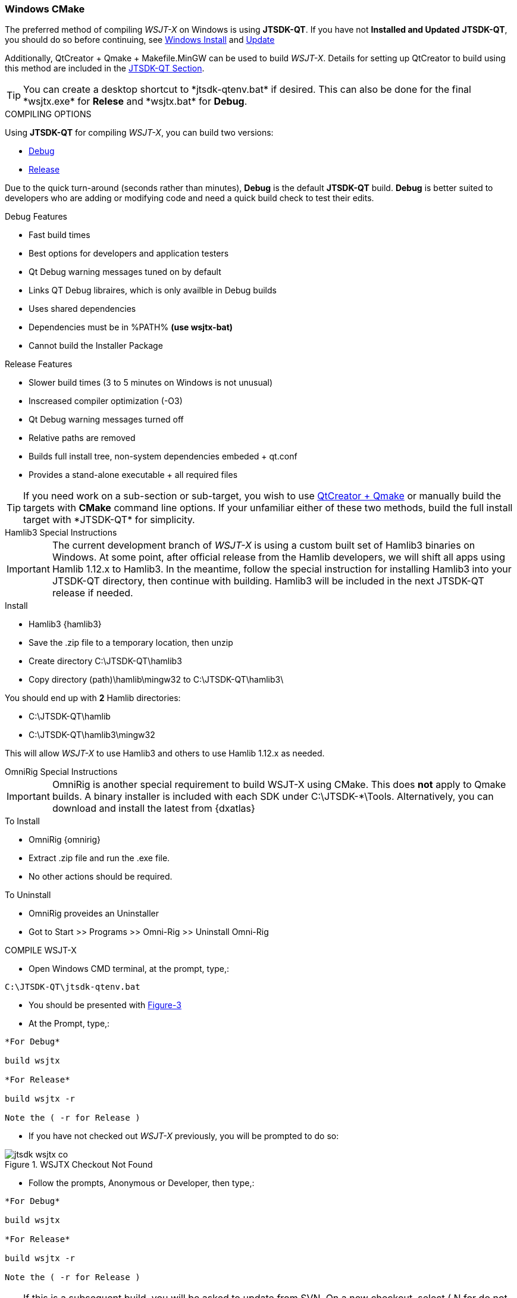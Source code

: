 :prog: The WSJT Developers Guide

=== Windows CMake

The preferred method of compiling _WSJT-X_ on Windows is using *JTSDK-QT*.
If you have not *Installed and Updated* *JTSDK-QT*, you should do so before
continuing, see <<WININSTALL,Windows Install>> and <<WINUPDATE,Update>>

Additionally, QtCreator {plus} Qmake {plus} Makefile.MinGW can be 
used to build _WSJT-X_. Details for setting up QtCreator to build using
this method are included in the <<JTSDKQT,JTSDK-QT Section>>.

TIP: You can create a desktop shortcut to +*jtsdk-qtenv.bat*+ if
desired. This can also be done for the final +*wsjtx.exe*+ for *Relese*
and +*wsjtx.bat*+ for *Debug*.

[[WSJTCOMPILEOPTIONS]]
.COMPILING OPTIONS
Using *JTSDK-QT* for compiling _WSJT-X_, you can build two versions:

* <<WSJTXCOMPILE,Debug>>
* <<WSJTXCOMPILE,Release>>

Due to the quick turn-around (seconds rather than minutes), *Debug*
is the default *JTSDK-QT* build. *Debug* is better suited to developers
who are adding or modifying code and need a quick build check to test
their edits.

.Debug Features
* Fast build times
* Best options for developers and application testers
* Qt Debug warning messages tuned on by default
* Links QT Debug libraires, which is only availble in Debug builds
* Uses shared dependencies 
* Dependencies must be in %PATH% *(use wsjtx-bat)*
* Cannot build the Installer Package

.Release Features
* Slower build times (3 to 5 minutes on Windows is not unusual)
* Inscreased compiler optimization (-O3)
* Qt Debug warning messages turned off
* Relative paths are removed
* Builds full install tree, non-system dependencies embeded {plus} qt.conf
* Provides a stand-alone executable {plus} all required files

TIP: If you need work on a sub-section or sub-target, you wish to
use <<WINQMAKE,QtCreator {plus} Qmake>> or manually build the targets with
*CMake* command line options. If your unfamiliar either of these two
methods, build the full install target with +*JTSDK-QT*+ for simplicity.

[[WSJTXCOMPILE]]

.[red]#Hamlib3 Special Instructions#

**********************************************************************

IMPORTANT: The current development branch of _WSJT-X_ is using a custom
built set of Hamlib3 binaries on Windows. At some point, after official
release from the Hamlib developers, we will shift all apps using
Hamlib 1.12.x to Hamlib3. In the meantime, follow the special instruction
for installing Hamlib3 into your JTSDK-QT directory, then continue with
building. Hamlib3 will be included in the next JTSDK-QT release if needed.

.Install
* Hamlib3 {hamlib3}
* Save the .zip file to a temporary location, then unzip
* Create directory C:\JTSDK-QT\hamlib3
* Copy directory (path)\hamlib\mingw32 to C:\JTSDK-QT\hamlib3\

You should end up with *2* Hamlib directories:

* C:\JTSDK-QT\hamlib
* C:\JTSDK-QT\hamlib3\mingw32

This will allow _WSJT-X_ to use Hamlib3 and others to use Hamlib 1.12.x
as needed.

**********************************************************************

[[OMNIRIG]]

.[red]#OmniRig Special Instructions#

**********************************************************************

IMPORTANT: OmniRig is another special requirement to build WSJT-X using
CMake. This does *not* apply to Qmake builds. A binary installer is
included with each SDK under C:\JTSDK-*\Tools. Alternatively, you can 
download and install the latest from {dxatlas}

.To Install
* OmniRig {omnirig}
* Extract .zip file and run the .exe file.
* No other actions should be required.

.To Uninstall
* OmniRig proveides an Uninstaller
* Got to Start >> Programs >> Omni-Rig >> Uninstall Omni-Rig

**********************************************************************

.COMPILE WSJT-X

* Open Windows CMD terminal, at the prompt, type,:
----
C:\JTSDK-QT\jtsdk-qtenv.bat
----
* You should be presented with <<QTMENU,Figure-3>>
* At the Prompt, type,:
----

*For Debug*

build wsjtx

*For Release*

build wsjtx -r

Note the ( -r for Release )

----
* If you have not checked out _WSJT-X_ previously, you will be prompted
to do so:

.WSJTX Checkout Not Found
image::images/jtsdk-wsjtx-co.png[]

* Follow the prompts, Anonymous or Developer, then type,:
-----

*For Debug*

build wsjtx

*For Release*

build wsjtx -r

Note the ( -r for Release )

-----

TIP: If this is a subsequent build, you will be asked to update from SVN.
On a new checkout, select ( N for do not update), if not new, it is 
your choice. If the SVN update fails, for whatever reason, or there are errors
during the build, simply re-run the build, as sometimes Windows reacts
faster than SVN can respond, or there is an SVN comms error.

* At build completion, you are presented with an option to
run +*WSJT-X*+ now. Select ( Y to Run / N to Finish and Exit).
* To manually run the newly built +*wsjtx.exe or wsjtx.bat*+, browse to:
----

*For Release*
C:\JTSDK-QT\wsjtx\install\Release\bin

*For Debug*
C:\JTSDK-QT\wsjtx\install\Debug\bin

----
* Double click on +*wsjtx.exe*+ for *Release* or +*wsjtx.bat*+ for *Debug*


////

[[WINQMAKE]]
=== Windows Qmake

Under Construction

=== Linux CMake

Under Construction

=== Linux Qmake

Under Construction


This example uses Qmake and Makefile.Linux. In order to build _WSJT-X_ form
source, install the following packages:

[[DEPS]]
----------
# DEBIAN, UBUNTU, MINT and FRIENDS

# ADD QT5 PPA (Copy and Paste as "1" command in a X-Term):
# This can take a while to install.
sudo add-apt-repository ppa:ubuntu-sdk-team/ppa && sudo apt-get update && \
sudo apt-get dist-upgrade && sudo apt-get install ubuntu-sdk

# AFTER QT4/5 INSTALLATION (Copy and Paste as "1" command in a X-Term):
sudo apt-get install gcc g++ gfortran make libfftw3-dev \
libpulse-dev hamlib libhamlib-dev pulseaudio subversion \
libgfortran3:i386 libc6-i386 cmake

----------

==== WSJT-X Dependencies
[horizontal]
+*gcc*+:: GNU C Compiler
+*g{plus}{plus}*+:: GNU C{plus}{plus} Compiler
+*gfortran*+:: GNU Fortran or F90
+*make*+:: GNU Make
+*libqt5multimedia5-plugins*+:: QT5 Media Plugins
+*libfftw3-dev*+:: Fast Fourier Transforms
+*libpulse-dev*+:: Headers and Files for Pulse AUdio
+*libhamlib-dev*+:: Headers and Files for Hamlib
+*qtbase5-dev*+:: QT5 Base Dev Files
+*qtmultimedia5-dev*+:: Qt5 Multimedia Dev Files
+*pulseaudio*+:: Pulse Audio Sound Driver
+*subversion*+:: Version Control Software
+*libgfortran.so.3*+:: Fortran Library
+*libc.so.6*+:: GCC C Library
+*libm.so.6*+:: GCC C Library
+*libgcc_s.so.1libm.so.6*+:: GCC C Library 
+*libquadmath.so.0*+:: Quad-Precision Math Library

.Build Methods

TIP: You can perform the steps manually if desired. Using
the <<MAKEFILE,script>> is the preferred method. To perform the steps
manually, use a text editor, open the file, and follow the steps.

[[MAKEFILE]]
.Script Method
* Open a X-Term
* Checkout +*wsjtx-makefile.sh*+ from SVN:

----------
# CO BUILD SCRIPT
# use export to co a single file
# use --force to make svn update the file if it exists
svn export --force svn://svn.code.sf.net/p/wsjt/wsjt/branches/doc/dev-guide/source/wsjtx-makefile.sh

# CHANGE PERMISSION
chmod +x ./wsjtx-compile.sh

----------

.To Build Release version
---------
./wsjtx-makefile.sh -r
---------

.To Build Debug version
---------
./wsjtx-makefile.sh -d
---------

.WSJT-X Location
* +*/home/$USER/Projects/wsjt-env/wsjtx-$rev_num*+
* Proceed to <<CHKKVASD,check Kvasd>> then run _WSJT-X_

----------
# When running from a X-Term [ ./wsjtx ], the xterm remains open.
# This is good for testing and chasing errors. Run WSJT-X with:

./wsjtx

# You can also use a file manager. Browse to WSJT-X dir, and open
# as you would any other program. Using this method to launch, you
# should not see the X-Term window.

----------

=== Linux CMake

This example uses CMake to build WSJT-X. The same dependencies apply. If
you have not installed the <<DEPS,dependencies>>, do so before continuing.

TIP: You can perform the steps manually if desired. Using
the <<CMAKE,script>> is the preferred method. To perform the steps
manually, use a text editor, open the file, and follow the steps.

[[CMAKE]]
.Script Method
* Open a terminal
* Checkout +*wsjtx-cmake.sh*+ from SVN:

----------
# CO BUILD SCRIPT
# use export to co a single file
# use --force to make svn update the file if it exists
svn export --force svn://svn.code.sf.net/p/wsjt/wsjt/branches/doc/dev-guide/source/wsjtx-cmake.sh

# CHANGE PERMISSION
chmod +x ./wsjtx-cmake.sh

----------

.To Build Release version
---------
./wsjtx-cmake.sh -r
---------

.To Build Debug version
---------
./wsjtx-cmake.sh -d
---------

.WSJT-X Location
* +*/home/$USER/Projects/wsjt-env/wsjtx-$rev_num*+

[[CHKKVASD]]
.Test KVASD

Before you launch _WSJT-X_, ensure _KVASD_ can run.

----------
# CHANGE DIRECTORY and RUN KVASD
cd wsjtx-$rev_num
./kvasd -v

# SUCESSFUL RETURN
KVASD version 1.11

# VIEW COPYRGHT
./kvasd

----------
////